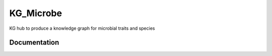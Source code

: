 KG_Microbe
=========================================================================================
KG hub to produce a knowledge graph for microbial traits and species

Documentation
----------------------------------------------


